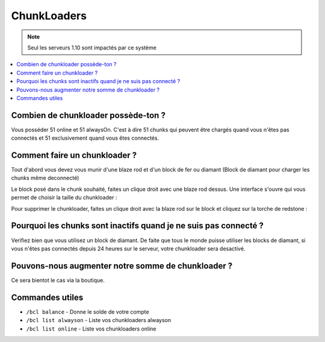 ChunkLoaders
++++++++++++

.. note::
    Seul les serveurs 1.10 sont impactés par ce système

.. contents::
   :depth: 2
   :local:
   
Combien de chunkloader possède-ton ?
------------------------------------

Vous posséder 51 online et 51 alwaysOn. C'est à dire 51 chunks qui peuvent être chargés quand vous n'êtes pas connectés et 51 exclusivement quand vous êtes connectés.

Comment faire un chunkloader ?
------------------------------

Tout d'abord vous devez vous munir d'une blaze rod et d'un block de fer ou diamant (Block de diamant pour charger les chunks même deconnecté)

.. image:: http://imgur.com/a15gIlv.png
   :width: 300px
   
.. image:: http://imgur.com/1wWj9g6.png
   :width: 300px
   
Le block posé dans le chunk souhaité, faites un clique droit avec une blaze rod dessus. Une interface s'ouvre qui vous permet de choisir la taille du chunkloader :

.. image:: http://imgur.com/EnNCswy.png
   :align: center
   

Pour supprimer le chunkloader, faites un clique droit avec la blaze rod sur le block et cliquez sur la torche de redstone : 

.. image:: http://imgur.com/0xZkzbT.png
   :align: center
   
Pourquoi les chunks sont inactifs quand je ne suis pas connecté ?
-----------------------------------------------------------------

Verifiez bien que vous utilisez un block de diamant. De faite que tous le monde puisse utiliser les blocks de diamant, si vous n'êtes pas connectés depuis 24 heures sur le serveur, votre chunkloader sera desactivé.

Pouvons-nous augmenter notre somme de chunkloader ?
---------------------------------------------------

Ce sera bientot le cas via la boutique.

Commandes utiles
----------------
* ``/bcl balance`` - Donne le solde de votre compte
* ``/bcl list alwayson`` - Liste vos chunkloaders alwayson
* ``/bcl list online`` - Liste vos chunkloaders online

